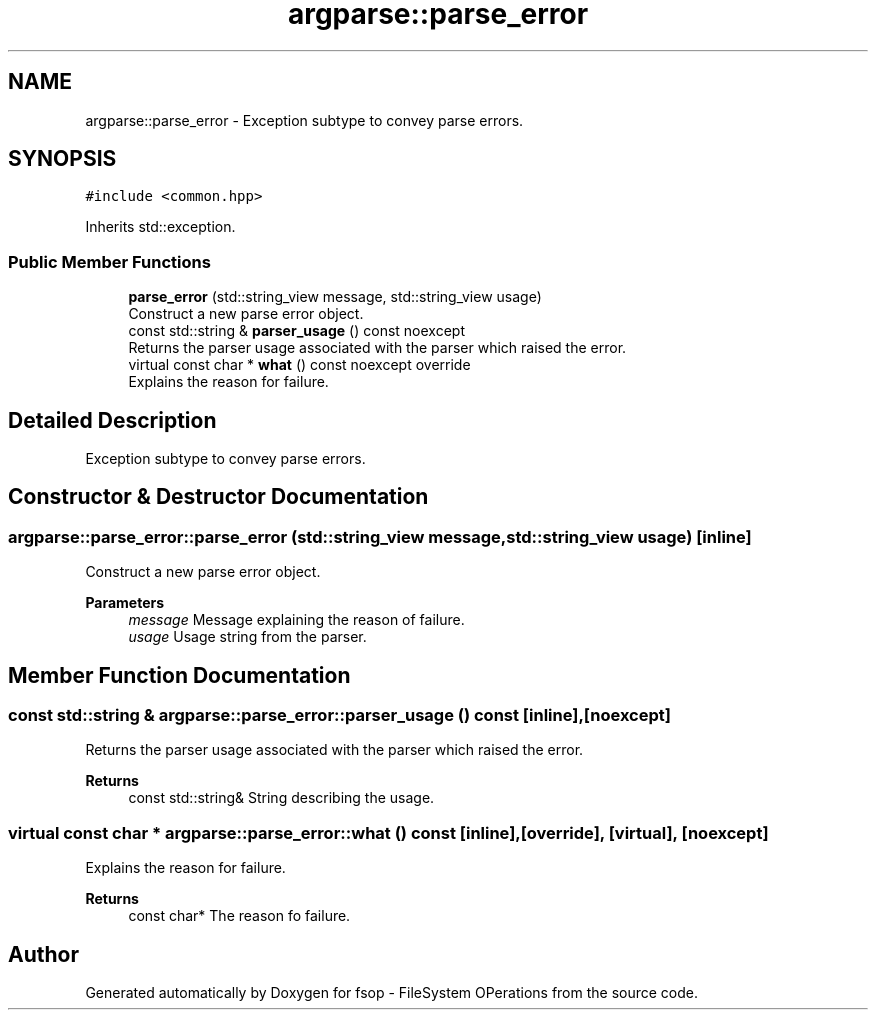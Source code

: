 .TH "argparse::parse_error" 3 "Tue Jun 7 2022" "fsop - FileSystem OPerations" \" -*- nroff -*-
.ad l
.nh
.SH NAME
argparse::parse_error \- Exception subtype to convey parse errors\&.  

.SH SYNOPSIS
.br
.PP
.PP
\fC#include <common\&.hpp>\fP
.PP
Inherits std::exception\&.
.SS "Public Member Functions"

.in +1c
.ti -1c
.RI "\fBparse_error\fP (std::string_view message, std::string_view usage)"
.br
.RI "Construct a new parse error object\&. "
.ti -1c
.RI "const std::string & \fBparser_usage\fP () const noexcept"
.br
.RI "Returns the parser usage associated with the parser which raised the error\&. "
.ti -1c
.RI "virtual const char * \fBwhat\fP () const noexcept override"
.br
.RI "Explains the reason for failure\&. "
.in -1c
.SH "Detailed Description"
.PP 
Exception subtype to convey parse errors\&. 
.SH "Constructor & Destructor Documentation"
.PP 
.SS "argparse::parse_error::parse_error (std::string_view message, std::string_view usage)\fC [inline]\fP"

.PP
Construct a new parse error object\&. 
.PP
\fBParameters\fP
.RS 4
\fImessage\fP Message explaining the reason of failure\&. 
.br
\fIusage\fP Usage string from the parser\&. 
.RE
.PP

.SH "Member Function Documentation"
.PP 
.SS "const std::string & argparse::parse_error::parser_usage () const\fC [inline]\fP, \fC [noexcept]\fP"

.PP
Returns the parser usage associated with the parser which raised the error\&. 
.PP
\fBReturns\fP
.RS 4
const std::string& String describing the usage\&. 
.RE
.PP

.SS "virtual const char * argparse::parse_error::what () const\fC [inline]\fP, \fC [override]\fP, \fC [virtual]\fP, \fC [noexcept]\fP"

.PP
Explains the reason for failure\&. 
.PP
\fBReturns\fP
.RS 4
const char* The reason fo failure\&. 
.RE
.PP


.SH "Author"
.PP 
Generated automatically by Doxygen for fsop - FileSystem OPerations from the source code\&.
